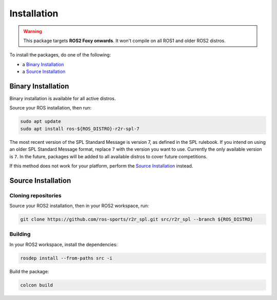 Installation
############

.. warning::

   This package targets **ROS2 Foxy onwards**. It won't compile on all ROS1 and older ROS2 distros.

To install the packages, do one of the following:

* a `Binary Installation`_
* a `Source Installation`_

Binary Installation
*******************

Binary installation is available for all active distros.

Source your ROS installation, then run:

.. code-block:: console

  sudo apt update
  sudo apt install ros-${ROS_DISTRO}-r2r-spl-7

The most recent version of the SPL Standard Message is version 7, as defined in the SPL rulebook.
If you intend on using an older SPL Standard Message format, replace ``7`` with the version you want to use.
Currently the only available version is ``7``.
In the future, packages will be added to all available distros to cover future competitions.

If this method does not work for your platform, perform the `Source Installation`_ instead.

Source Installation
*******************

Cloning repositories
====================

Source your ROS2 installation, then in your ROS2 workspace, run:

.. code-block:: sh

   git clone https://github.com/ros-sports/r2r_spl.git src/r2r_spl --branch ${ROS_DISTRO}

Building
========

In your ROS2 workspace, install the dependencies:

.. code-block:: console

   rosdep install --from-paths src -i

Build the package:

.. code-block:: console

   colcon build
